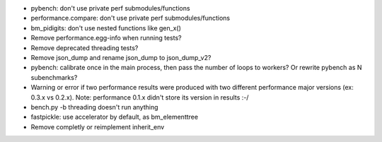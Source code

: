 * pybench: don't use private perf submodules/functions
* performance.compare: don't use private perf submodules/functions
* bm_pidigits: don't use nested functions like gen_x()
* Remove performance.egg-info when running tests?
* Remove deprecated threading tests?
* Remove json_dump and rename json_dump to json_dump_v2?
* pybench: calibrate once in the main process, then pass the number of loops
  to workers? Or rewrite pybench as N subenchmarks?
* Warning or error if two performance results were produced with two different
  performance major versions (ex: 0.3.x vs 0.2.x). Note: performance 0.1.x
  didn't store its version in results :-/
* bench.py -b threading doesn't run anything
* fastpickle: use accelerator by default, as bm_elementtree
* Remove completly or reimplement inherit_env

